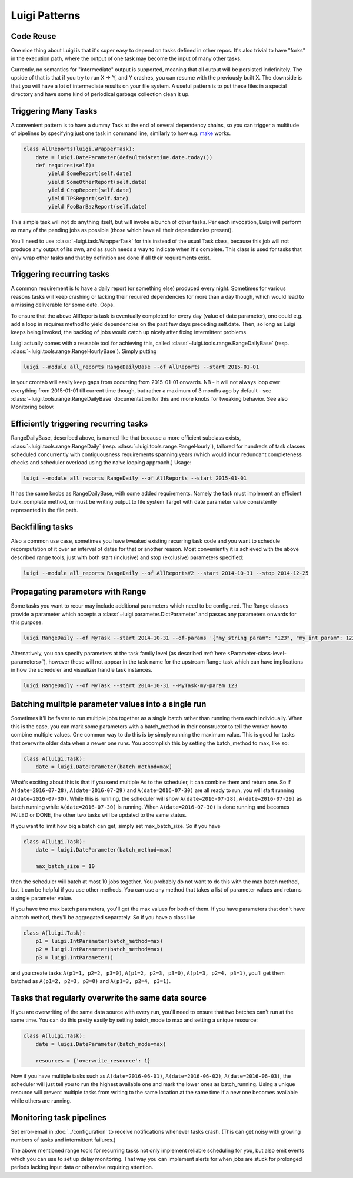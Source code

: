 Luigi Patterns
--------------

Code Reuse
~~~~~~~~~~

One nice thing about Luigi is that it's super easy to depend on tasks defined in other repos.
It's also trivial to have "forks" in the execution path,
where the output of one task may become the input of many other tasks.

Currently, no semantics for "intermediate" output is supported,
meaning that all output will be persisted indefinitely.
The upside of that is that if you try to run X -> Y, and Y crashes,
you can resume with the previously built X.
The downside is that you will have a lot of intermediate results on your file system.
A useful pattern is to put these files in a special directory and
have some kind of periodical garbage collection clean it up.

Triggering Many Tasks
~~~~~~~~~~~~~~~~~~~~~

A convenient pattern is to have a dummy Task at the end of several
dependency chains, so you can trigger a multitude of pipelines by
specifying just one task in command line, similarly to how e.g. `make <http://www.gnu.org/software/make/>`_
works.

.. code:: python

    class AllReports(luigi.WrapperTask):
        date = luigi.DateParameter(default=datetime.date.today())
        def requires(self):
            yield SomeReport(self.date)
            yield SomeOtherReport(self.date)
            yield CropReport(self.date)
            yield TPSReport(self.date)
            yield FooBarBazReport(self.date)

This simple task will not do anything itself, but will invoke a bunch of
other tasks. Per each invocation, Luigi will perform as many of the pending
jobs as possible (those which have all their dependencies present).

You'll need to use :class:`~luigi.task.WrapperTask` for this instead of the usual Task class, because this job will not produce any output of its own, and as such needs a way to indicate when it's complete. This class is used for tasks that only wrap other tasks and that by definition are done if all their requirements exist.

Triggering recurring tasks
~~~~~~~~~~~~~~~~~~~~~~~~~~

A common requirement is to have a daily report (or something else)
produced every night. Sometimes for various reasons tasks will keep
crashing or lacking their required dependencies for more than a day
though, which would lead to a missing deliverable for some date. Oops.

To ensure that the above AllReports task is eventually completed for
every day (value of date parameter), one could e.g. add a loop in
requires method to yield dependencies on the past few days preceding
self.date. Then, so long as Luigi keeps being invoked, the backlog of
jobs would catch up nicely after fixing intermittent problems.

Luigi actually comes with a reusable tool for achieving this, called
:class:`~luigi.tools.range.RangeDailyBase` (resp. :class:`~luigi.tools.range.RangeHourlyBase`). Simply putting

.. code-block:: console

	luigi --module all_reports RangeDailyBase --of AllReports --start 2015-01-01

in your crontab will easily keep gaps from occurring from 2015-01-01
onwards. NB - it will not always loop over everything from 2015-01-01
till current time though, but rather a maximum of 3 months ago by
default - see :class:`~luigi.tools.range.RangeDailyBase` documentation for this and more knobs
for tweaking behavior. See also Monitoring below.

Efficiently triggering recurring tasks
~~~~~~~~~~~~~~~~~~~~~~~~~~~~~~~~~~~~~~

RangeDailyBase, described above, is named like that because a more
efficient subclass exists, :class:`~luigi.tools.range.RangeDaily` (resp. :class:`~luigi.tools.range.RangeHourly`), tailored for
hundreds of task classes scheduled concurrently with contiguousness
requirements spanning years (which would incur redundant completeness
checks and scheduler overload using the naive looping approach.) Usage:

.. code-block:: console

	luigi --module all_reports RangeDaily --of AllReports --start 2015-01-01

It has the same knobs as RangeDailyBase, with some added requirements.
Namely the task must implement an efficient bulk_complete method, or
must be writing output to file system Target with date parameter value
consistently represented in the file path.

Backfilling tasks
~~~~~~~~~~~~~~~~~

Also a common use case, sometimes you have tweaked existing recurring
task code and you want to schedule recomputation of it over an interval
of dates for that or another reason. Most conveniently it is achieved
with the above described range tools, just with both start (inclusive)
and stop (exclusive) parameters specified:

.. code-block:: console

	luigi --module all_reports RangeDaily --of AllReportsV2 --start 2014-10-31 --stop 2014-12-25

Propagating parameters with Range
~~~~~~~~~~~~~~~~~~~~~~~~~~~~~~~~~

Some tasks you want to recur may include additional parameters which need to be configured.
The Range classes provide a parameter which accepts a :class:`~luigi.parameter.DictParameter`
and passes any parameters onwards for this purpose.

.. code-block:: console

	luigi RangeDaily --of MyTask --start 2014-10-31 --of-params '{"my_string_param": "123", "my_int_param": 123}'

Alternatively, you can specify parameters at the task family level (as described :ref:`here <Parameter-class-level-parameters>`),
however these will not appear in the task name for the upstream Range task which
can have implications in how the scheduler and visualizer handle task instances.

.. code-block:: console

	luigi RangeDaily --of MyTask --start 2014-10-31 --MyTask-my-param 123

Batching mulitple parameter values into a single run
~~~~~~~~~~~~~~~~~~~~~~~~~~~~~~~~~~~~~~~~~~~~~~~~~~~~

Sometimes it'll be faster to run multiple jobs together as a single
batch rather than running them each individually. When this is the case,
you can mark some parameters with a batch_method in their constructor
to tell the worker how to combine multiple values. One common way to do
this is by simply running the maximum value. This is good for tasks that
overwrite older data when a newer one runs. You accomplish this by
setting the batch_method to max, like so:

.. code-block:: python

    class A(luigi.Task):
        date = luigi.DateParameter(batch_method=max)

What's exciting about this is that if you send multiple As to the
scheduler, it can combine them and return one. So if
``A(date=2016-07-28)``, ``A(date=2016-07-29)`` and ``A(date=2016-07-30)``
are all ready to run, you will start running ``A(date=2016-07-30)``. While
this is running, the scheduler will show ``A(date=2016-07-28)``,
``A(date=2016-07-29)`` as batch running while ``A(date=2016-07-30)`` is
running. When ``A(date=2016-07-30)`` is done running and becomes FAILED or
DONE, the other two tasks will be updated to the same status.

If you want to limit how big a batch can get, simply set max_batch_size.
So if you have

.. code-block:: python

    class A(luigi.Task):
        date = luigi.DateParameter(batch_method=max)

        max_batch_size = 10

then the scheduler will batch at most 10 jobs together. You probably do
not want to do this with the max batch method, but it can be helpful if
you use other methods. You can use any method that takes a list of
parameter values and returns a single parameter value.

If you have two max batch parameters, you'll get the max values for both
of them. If you have parameters that don't have a batch method, they'll
be aggregated separately. So if you have a class like

.. code-block:: python

    class A(luigi.Task):
        p1 = luigi.IntParameter(batch_method=max)
        p2 = luigi.IntParameter(batch_method=max)
        p3 = luigi.IntParameter()

and you create tasks ``A(p1=1, p2=2, p3=0)``, ``A(p1=2, p2=3, p3=0)``,
``A(p1=3, p2=4, p3=1)``, you'll get them batched as
``A(p1=2, p2=3, p3=0)`` and ``A(p1=3, p2=4, p3=1)``.

Tasks that regularly overwrite the same data source
~~~~~~~~~~~~~~~~~~~~~~~~~~~~~~~~~~~~~~~~~~~~~~~~~~~

If you are overwriting of the same data source with every run, you'll
need to ensure that two batches can't run at the same time. You can do
this pretty easily by setting batch_mode to max and setting a unique
resource:

.. code-block:: python

    class A(luigi.Task):
        date = luigi.DateParameter(batch_mode=max)

        resources = {'overwrite_resource': 1}

Now if you have multiple tasks such as ``A(date=2016-06-01)``,
``A(date=2016-06-02)``, ``A(date=2016-06-03)``, the scheduler will just
tell you to run the highest available one and mark the lower ones as
batch_running. Using a unique resource will prevent multiple tasks from
writing to the same location at the same time if a new one becomes
available while others are running.

Monitoring task pipelines
~~~~~~~~~~~~~~~~~~~~~~~~~

Set error-email in :doc:`../configuration` to receive notifications whenever
tasks crash. (This can get noisy with growing numbers of tasks and
intermittent failures.)

The above mentioned range tools for recurring tasks not only implement
reliable scheduling for you, but also emit events which you can use to
set up delay monitoring. That way you can implement alerts for when
jobs are stuck for prolonged periods lacking input data or otherwise
requiring attention.
